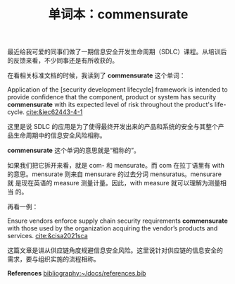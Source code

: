 #+LAYOUT: post
#+TITLE: 单词本：commensurate
#+TAGS: English
#+CATEGORIES: language

最近给我可爱的同事们做了一期信息安全开发生命周期（SDLC）课程。从培训后
的反馈来看，不少同事还是有所收获的。

在看相关标准文档的时候，我读到了 *commensurate* 这个单词：

Application of the [security development lifecycle] framework is
intended to provide confidence that the component, product or system
has security *commensurate* with its expected level of risk throughout
the product's life-cycle. [[cite:&iec62443-4-1]]

这里是说 SDLC 的应用是为了使得最终开发出来的产品和系统的安全与其整个产
品生命周期中的信息安全风险相称。

*commensurate* 这个单词的意思就是“相称的”。

如果我们把它拆开来看，就是 com- 和 mensurate。而 com 在拉丁语里有 with
的意思。mensurate 则来自 mensurare 的过去分词 mensuratus。mensurare 就
是现在英语的 measure 测量计量。因此，with measure 就可以理解为测量相当
的。

再看一例：

Ensure vendors enforce supply chain security requirements *commensurate*
with those used by the organization acquiring the vendor’s products
and services. [[cite:&cisa2021sca]]

这篇文章是讲从供应链角度规避信息安全风险。这里说针对供应链的信息安全的
需求，要与组织实施的流程相称。

*References*
[[bibliography:~/docs/references.bib]]
